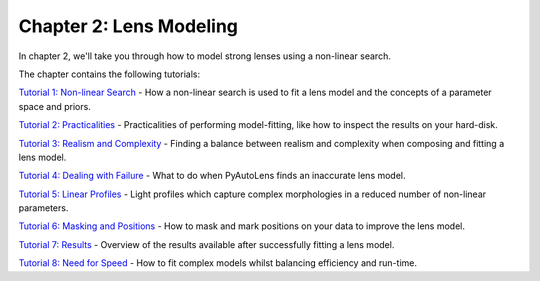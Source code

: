 Chapter 2: Lens Modeling
========================

In chapter 2, we'll take you through how to model strong lenses using a non-linear search.

The chapter contains the following tutorials:

`Tutorial 1: Non-linear Search <https://mybinder.org/v2/gh/Jammy2211/autolens_workspace/release?filepath=notebooks/howtolens/chapter_2_lens_modeling/tutorial_1_non_linear_search.ipynb>`_
- How a non-linear search is used to fit a lens model and the concepts of a parameter space and priors.

`Tutorial 2: Practicalities <https://mybinder.org/v2/gh/Jammy2211/autolens_workspace/release?filepath=notebooks/howtolens/chapter_2_lens_modeling/tutorial_2_practicalities.ipynb>`_
- Practicalities of performing model-fitting, like how to inspect the results on your hard-disk.

`Tutorial 3: Realism and Complexity <https://mybinder.org/v2/gh/Jammy2211/autolens_workspace/release?filepath=notebooks/howtolens/chapter_2_lens_modeling/tutorial_3_realism_and_complexity.ipynb>`_
- Finding a balance between realism and complexity when composing and fitting a lens model.

`Tutorial 4: Dealing with Failure <https://mybinder.org/v2/gh/Jammy2211/autolens_workspace/release?filepath=notebooks/howtolens/chapter_2_lens_modeling/tutorial_4_dealing_with_failure.ipynb>`_
- What to do when PyAutoLens finds an inaccurate lens model.

`Tutorial 5: Linear Profiles <https://mybinder.org/v2/gh/Jammy2211/autolens_workspace/release?filepath=notebooks/howtolens/chapter_2_lens_modeling/tutorial_5_linear_profiles.ipynb>`_
- Light profiles which capture complex morphologies in a reduced number of non-linear parameters.

`Tutorial 6: Masking and Positions <https://mybinder.org/v2/gh/Jammy2211/autolens_workspace/release?filepath=notebooks/howtolens/chapter_2_lens_modeling/tutorial_6_masking_and_positions.ipynb>`_
- How to mask and mark positions on your data to improve the lens model.

`Tutorial 7: Results <https://mybinder.org/v2/gh/Jammy2211/autolens_workspace/release?filepath=notebooks/howtolens/chapter_2_lens_modeling/tutorial_7_results.ipynb>`_
- Overview of the results available after successfully fitting a lens model.

`Tutorial 8: Need for Speed <https://mybinder.org/v2/gh/Jammy2211/autolens_workspace/release?filepath=notebooks/howtolens/chapter_2_lens_modeling/tutorial_8_need_for_speed.ipynb>`_
- How to fit complex models whilst balancing efficiency and run-time.
